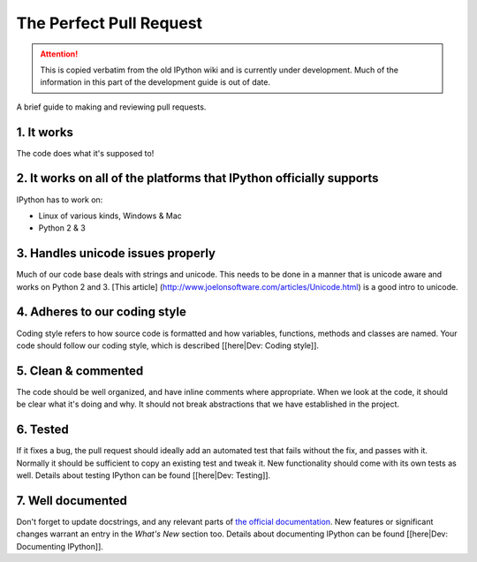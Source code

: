 .. _pull_request:

The Perfect Pull Request
========================

.. attention::
    This is copied verbatim from the old IPython wiki and is currently under development. Much of the information in this part of the development guide is out of date.

A brief guide to making and reviewing pull requests.

1. It works
-----------

The code does what it's supposed to!

2. It works on all of the platforms that IPython officially supports
--------------------------------------------------------------------

IPython has to work on:

-  Linux of various kinds, Windows & Mac
-  Python 2 & 3

3. Handles unicode issues properly
----------------------------------

Much of our code base deals with strings and unicode. This needs to be
done in a manner that is unicode aware and works on Python 2 and 3.
[This article] (http://www.joelonsoftware.com/articles/Unicode.html) is
a good intro to unicode.

4. Adheres to our coding style
------------------------------

Coding style refers to how source code is formatted and how variables,
functions, methods and classes are named. Your code should follow our
coding style, which is described [[here\|Dev: Coding style]].

5. Clean & commented
--------------------

The code should be well organized, and have inline comments where
appropriate. When we look at the code, it should be clear what it's
doing and why. It should not break abstractions that we have established
in the project.

6. Tested
---------

If it fixes a bug, the pull request should ideally add an automated test
that fails without the fix, and passes with it. Normally it should be
sufficient to copy an existing test and tweak it. New functionality
should come with its own tests as well. Details about testing IPython
can be found [[here\|Dev: Testing]].

7. Well documented
------------------

Don't forget to update docstrings, and any relevant parts of `the
official
documentation <https://ipython.readthedocs.io/en/stable/>`__. New
features or significant changes warrant an entry in the *What's New*
section too. Details about documenting IPython can be found [[here\|Dev:
Documenting IPython]].
